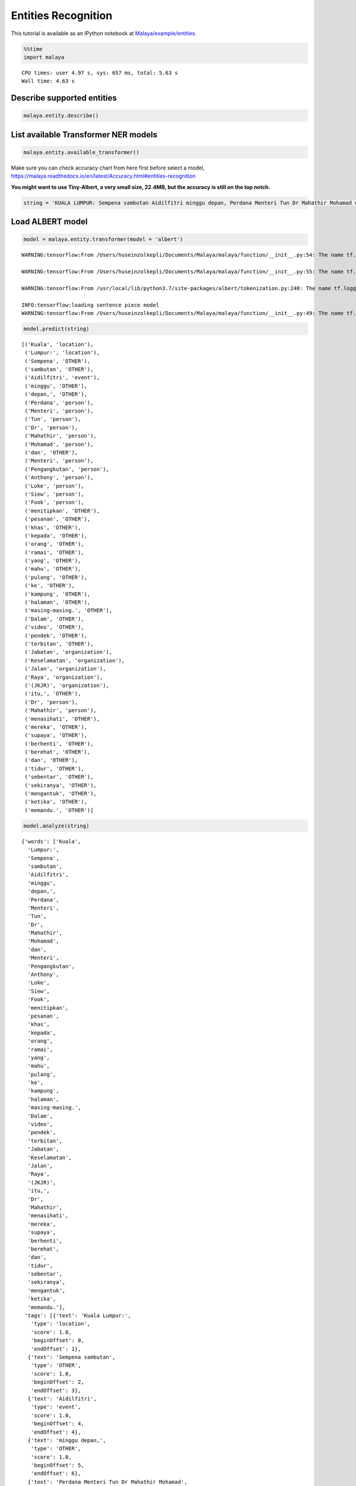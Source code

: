Entities Recognition
====================

.. container:: alert alert-info

   This tutorial is available as an IPython notebook at
   `Malaya/example/entities <https://github.com/huseinzol05/Malaya/tree/master/example/entities>`__.

.. code:: ipython3

    %%time
    import malaya


.. parsed-literal::

    CPU times: user 4.97 s, sys: 657 ms, total: 5.63 s
    Wall time: 4.63 s


Describe supported entities
~~~~~~~~~~~~~~~~~~~~~~~~~~~

.. code:: ipython3

    malaya.entity.describe()




.. raw:: html

    <div>
    <style scoped>
        .dataframe tbody tr th:only-of-type {
            vertical-align: middle;
        }
    
        .dataframe tbody tr th {
            vertical-align: top;
        }
    
        .dataframe thead th {
            text-align: right;
        }
    </style>
    <table border="1" class="dataframe">
      <thead>
        <tr style="text-align: right;">
          <th></th>
          <th>Tag</th>
          <th>Description</th>
        </tr>
      </thead>
      <tbody>
        <tr>
          <th>0</th>
          <td>OTHER</td>
          <td>other</td>
        </tr>
        <tr>
          <th>1</th>
          <td>law</td>
          <td>law, regulation, related law documents, docume...</td>
        </tr>
        <tr>
          <th>2</th>
          <td>location</td>
          <td>location, place</td>
        </tr>
        <tr>
          <th>3</th>
          <td>organization</td>
          <td>organization, company, government, facilities,...</td>
        </tr>
        <tr>
          <th>4</th>
          <td>person</td>
          <td>person, group of people, believes, unique arts...</td>
        </tr>
        <tr>
          <th>5</th>
          <td>quantity</td>
          <td>numbers, quantity</td>
        </tr>
        <tr>
          <th>6</th>
          <td>time</td>
          <td>date, day, time, etc</td>
        </tr>
        <tr>
          <th>7</th>
          <td>event</td>
          <td>unique event happened, etc</td>
        </tr>
      </tbody>
    </table>
    </div>



List available Transformer NER models
~~~~~~~~~~~~~~~~~~~~~~~~~~~~~~~~~~~~~

.. code:: ipython3

    malaya.entity.available_transformer()




.. raw:: html

    <div>
    <style scoped>
        .dataframe tbody tr th:only-of-type {
            vertical-align: middle;
        }
    
        .dataframe tbody tr th {
            vertical-align: top;
        }
    
        .dataframe thead th {
            text-align: right;
        }
    </style>
    <table border="1" class="dataframe">
      <thead>
        <tr style="text-align: right;">
          <th></th>
          <th>Size (MB)</th>
          <th>Accuracy</th>
        </tr>
      </thead>
      <tbody>
        <tr>
          <th>bert</th>
          <td>425.4</td>
          <td>0.994</td>
        </tr>
        <tr>
          <th>tiny-bert</th>
          <td>57.7</td>
          <td>0.986</td>
        </tr>
        <tr>
          <th>albert</th>
          <td>48.6</td>
          <td>0.984</td>
        </tr>
        <tr>
          <th>tiny-albert</th>
          <td>22.4</td>
          <td>0.971</td>
        </tr>
        <tr>
          <th>xlnet</th>
          <td>446.6</td>
          <td>0.992</td>
        </tr>
        <tr>
          <th>alxlnet</th>
          <td>46.8</td>
          <td>0.993</td>
        </tr>
      </tbody>
    </table>
    </div>



Make sure you can check accuracy chart from here first before select a
model,
https://malaya.readthedocs.io/en/latest/Accuracy.html#entities-recognition

**You might want to use Tiny-Albert, a very small size, 22.4MB, but the
accuracy is still on the top notch.**

.. code:: ipython3

    string = 'KUALA LUMPUR: Sempena sambutan Aidilfitri minggu depan, Perdana Menteri Tun Dr Mahathir Mohamad dan Menteri Pengangkutan Anthony Loke Siew Fook menitipkan pesanan khas kepada orang ramai yang mahu pulang ke kampung halaman masing-masing. Dalam video pendek terbitan Jabatan Keselamatan Jalan Raya (JKJR) itu, Dr Mahathir menasihati mereka supaya berhenti berehat dan tidur sebentar  sekiranya mengantuk ketika memandu.'

Load ALBERT model
~~~~~~~~~~~~~~~~~

.. code:: ipython3

    model = malaya.entity.transformer(model = 'albert')


.. parsed-literal::

    WARNING:tensorflow:From /Users/huseinzolkepli/Documents/Malaya/malaya/function/__init__.py:54: The name tf.gfile.GFile is deprecated. Please use tf.io.gfile.GFile instead.
    
    WARNING:tensorflow:From /Users/huseinzolkepli/Documents/Malaya/malaya/function/__init__.py:55: The name tf.GraphDef is deprecated. Please use tf.compat.v1.GraphDef instead.
    
    WARNING:tensorflow:From /usr/local/lib/python3.7/site-packages/albert/tokenization.py:240: The name tf.logging.info is deprecated. Please use tf.compat.v1.logging.info instead.
    
    INFO:tensorflow:loading sentence piece model
    WARNING:tensorflow:From /Users/huseinzolkepli/Documents/Malaya/malaya/function/__init__.py:49: The name tf.InteractiveSession is deprecated. Please use tf.compat.v1.InteractiveSession instead.
    


.. code:: ipython3

    model.predict(string)




.. parsed-literal::

    [('Kuala', 'location'),
     ('Lumpur:', 'location'),
     ('Sempena', 'OTHER'),
     ('sambutan', 'OTHER'),
     ('Aidilfitri', 'event'),
     ('minggu', 'OTHER'),
     ('depan,', 'OTHER'),
     ('Perdana', 'person'),
     ('Menteri', 'person'),
     ('Tun', 'person'),
     ('Dr', 'person'),
     ('Mahathir', 'person'),
     ('Mohamad', 'person'),
     ('dan', 'OTHER'),
     ('Menteri', 'person'),
     ('Pengangkutan', 'person'),
     ('Anthony', 'person'),
     ('Loke', 'person'),
     ('Siew', 'person'),
     ('Fook', 'person'),
     ('menitipkan', 'OTHER'),
     ('pesanan', 'OTHER'),
     ('khas', 'OTHER'),
     ('kepada', 'OTHER'),
     ('orang', 'OTHER'),
     ('ramai', 'OTHER'),
     ('yang', 'OTHER'),
     ('mahu', 'OTHER'),
     ('pulang', 'OTHER'),
     ('ke', 'OTHER'),
     ('kampung', 'OTHER'),
     ('halaman', 'OTHER'),
     ('masing-masing.', 'OTHER'),
     ('Dalam', 'OTHER'),
     ('video', 'OTHER'),
     ('pendek', 'OTHER'),
     ('terbitan', 'OTHER'),
     ('Jabatan', 'organization'),
     ('Keselamatan', 'organization'),
     ('Jalan', 'organization'),
     ('Raya', 'organization'),
     ('(JKJR)', 'organization'),
     ('itu,', 'OTHER'),
     ('Dr', 'person'),
     ('Mahathir', 'person'),
     ('menasihati', 'OTHER'),
     ('mereka', 'OTHER'),
     ('supaya', 'OTHER'),
     ('berhenti', 'OTHER'),
     ('berehat', 'OTHER'),
     ('dan', 'OTHER'),
     ('tidur', 'OTHER'),
     ('sebentar', 'OTHER'),
     ('sekiranya', 'OTHER'),
     ('mengantuk', 'OTHER'),
     ('ketika', 'OTHER'),
     ('memandu.', 'OTHER')]



.. code:: ipython3

    model.analyze(string)




.. parsed-literal::

    {'words': ['Kuala',
      'Lumpur:',
      'Sempena',
      'sambutan',
      'Aidilfitri',
      'minggu',
      'depan,',
      'Perdana',
      'Menteri',
      'Tun',
      'Dr',
      'Mahathir',
      'Mohamad',
      'dan',
      'Menteri',
      'Pengangkutan',
      'Anthony',
      'Loke',
      'Siew',
      'Fook',
      'menitipkan',
      'pesanan',
      'khas',
      'kepada',
      'orang',
      'ramai',
      'yang',
      'mahu',
      'pulang',
      'ke',
      'kampung',
      'halaman',
      'masing-masing.',
      'Dalam',
      'video',
      'pendek',
      'terbitan',
      'Jabatan',
      'Keselamatan',
      'Jalan',
      'Raya',
      '(JKJR)',
      'itu,',
      'Dr',
      'Mahathir',
      'menasihati',
      'mereka',
      'supaya',
      'berhenti',
      'berehat',
      'dan',
      'tidur',
      'sebentar',
      'sekiranya',
      'mengantuk',
      'ketika',
      'memandu.'],
     'tags': [{'text': 'Kuala Lumpur:',
       'type': 'location',
       'score': 1.0,
       'beginOffset': 0,
       'endOffset': 1},
      {'text': 'Sempena sambutan',
       'type': 'OTHER',
       'score': 1.0,
       'beginOffset': 2,
       'endOffset': 3},
      {'text': 'Aidilfitri',
       'type': 'event',
       'score': 1.0,
       'beginOffset': 4,
       'endOffset': 4},
      {'text': 'minggu depan,',
       'type': 'OTHER',
       'score': 1.0,
       'beginOffset': 5,
       'endOffset': 6},
      {'text': 'Perdana Menteri Tun Dr Mahathir Mohamad',
       'type': 'person',
       'score': 1.0,
       'beginOffset': 7,
       'endOffset': 12},
      {'text': 'dan',
       'type': 'OTHER',
       'score': 1.0,
       'beginOffset': 13,
       'endOffset': 13},
      {'text': 'Menteri Pengangkutan Anthony Loke Siew Fook',
       'type': 'person',
       'score': 1.0,
       'beginOffset': 14,
       'endOffset': 19},
      {'text': 'menitipkan pesanan khas kepada orang ramai yang mahu pulang ke kampung halaman masing-masing. Dalam video pendek terbitan',
       'type': 'OTHER',
       'score': 1.0,
       'beginOffset': 20,
       'endOffset': 36},
      {'text': 'Jabatan Keselamatan Jalan Raya (JKJR)',
       'type': 'organization',
       'score': 1.0,
       'beginOffset': 37,
       'endOffset': 41},
      {'text': 'itu,',
       'type': 'OTHER',
       'score': 1.0,
       'beginOffset': 42,
       'endOffset': 42},
      {'text': 'Dr Mahathir',
       'type': 'person',
       'score': 1.0,
       'beginOffset': 43,
       'endOffset': 44}]}



Load general Malaya entity model
~~~~~~~~~~~~~~~~~~~~~~~~~~~~~~~~

This model able to classify,

1.  date
2.  money
3.  temperature
4.  distance
5.  volume
6.  duration
7.  phone
8.  email
9.  url
10. time
11. datetime
12. local and generic foods, can check available rules in
    malaya.texts._food
13. local and generic drinks, can check available rules in
    malaya.texts._food

We can insert BERT or any deep learning model by passing
``malaya.entity.general_entity(model = model)``, as long the model has
``predict`` method and return ``[(string, label), (string, label)]``.
This is an optional.

.. code:: ipython3

    entity = malaya.entity.general_entity(model = model)

.. code:: ipython3

    entity.predict('Husein baca buku Perlembagaan yang berharga 3k ringgit dekat kfc sungai petani minggu lepas, 2 ptg 2 oktober 2019 , suhu 32 celcius, sambil makan ayam goreng dan milo o ais')




.. parsed-literal::

    {'person': ['Husein'],
     'OTHER': ['baca buku Perlembagaan yang berharga 3k ringgit dekat',
      'minggu lepas,',
      ', suhu 32 celcius, sambil makan ayam goreng dan milo o ais'],
     'location': ['kfc sungai petani'],
     'time': {'2 PM': datetime.datetime(2020, 4, 26, 14, 0),
      '2 PM 2 oktober 2019': datetime.datetime(2019, 10, 2, 14, 0)},
     'date': {'2 oktober 2019': datetime.datetime(2019, 10, 2, 0, 0),
      'minggu lalu': datetime.datetime(2020, 4, 19, 23, 51, 23, 231714)},
     'money': {'3k ringgit': 'RM3000.0'},
     'temperature': ['32 celcius'],
     'distance': [],
     'volume': [],
     'duration': [],
     'phone': [],
     'email': [],
     'url': [],
     'datetime': {'2 ptg 2 oktober 2019': datetime.datetime(2019, 10, 2, 14, 0)},
     'food': ['ayam goreng'],
     'drink': ['milo o ais'],
     'weight': []}



.. code:: ipython3

    entity.predict('contact Husein at husein.zol05@gmail.com')




.. parsed-literal::

    {'OTHER': ['contact', 'at'],
     'person': ['Husein', 'husein.zol05@gmail.com'],
     'date': {},
     'money': {},
     'temperature': [],
     'distance': [],
     'volume': [],
     'duration': [],
     'phone': [],
     'email': ['husein.zol05@gmail.com'],
     'url': [],
     'time': {},
     'datetime': {},
     'food': [],
     'drink': [],
     'weight': []}



.. code:: ipython3

    entity.predict('tolong tempahkan meja makan makan nasi dagang dan jus apple, milo tarik esok dekat Restoran Sebulek')




.. parsed-literal::

    {'OTHER': ['tolong tempahkan meja makan makan', 'dan', 'esok dekat'],
     'person': ['nasi dagang', 'jus apple, milo tarik', 'Restoran Sebulek'],
     'date': {'esok': datetime.datetime(2020, 4, 27, 23, 51, 23, 646172)},
     'money': {},
     'temperature': [],
     'distance': [],
     'volume': [],
     'duration': [],
     'phone': [],
     'email': [],
     'url': [],
     'time': {},
     'datetime': {},
     'food': ['nasi dagang'],
     'drink': ['milo tarik', 'jus apple'],
     'weight': []}



Voting stack model
~~~~~~~~~~~~~~~~~~

.. code:: ipython3

    alxlnet = malaya.entity.transformer(model = 'alxlnet')
    malaya.stack.voting_stack([model, alxlnet, alxlnet],
    'tolong tempahkan meja makan makan nasi dagang dan jus apple, milo tarik esok dekat Restoran Sebulek')




.. parsed-literal::

    [('tolong', 'OTHER'),
     ('tempahkan', 'OTHER'),
     ('meja', 'OTHER'),
     ('makan', 'OTHER'),
     ('makan', 'OTHER'),
     ('nasi', 'OTHER'),
     ('dagang', 'person'),
     ('dan', 'OTHER'),
     ('jus', 'OTHER'),
     ('apple,', 'person'),
     ('milo', 'person'),
     ('tarik', 'OTHER'),
     ('esok', 'OTHER'),
     ('dekat', 'OTHER'),
     ('Restoran', 'organization'),
     ('Sebulek', 'organization')]



